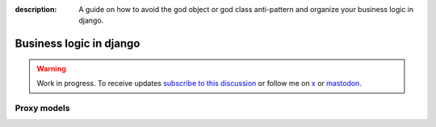 :description: A guide on how to avoid the god object or god class anti-pattern and organize your business logic in django.

Business logic in django
========================

.. warning::

    Work in progress. To receive updates `subscribe to this discussion <https://github.com/Tobi-De/falco/discussions/39>`_ or
    follow me on `x <https://twitter.com/tobidegnon>`_ or `mastodon <https://fosstodon.org/@tobide>`_.


Proxy models
------------
